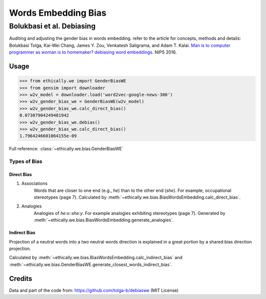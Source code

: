 Words Embedding Bias
====================

Bolukbasi et al. Debiasing
--------------------------

Auditing and adjusting the gender bias in words embedding.
refer to the article for concepts, methods and details:
Bolukbasi Tolga, Kai-Wei Chang, James Y. Zou, Venkatesh Saligrama, and Adam T. Kalai. `Man is to computer programmer as woman is to homemaker? debiasing word embeddings <https://arxiv.org/abs/1607.06520>`_. NIPS 2016.

Usage
^^^^^
.. code:: python

   >>> from ethically.we import GenderBiasWE
   >>> from gensim import downloader
   >>> w2v_model = downloader.load('word2vec-google-news-300')
   >>> w2v_gender_bias_we = GenderBiasWE(w2v_model)
   >>> w2v_gender_bias_we.calc_direct_bias()
   0.07307904249481942
   >>> w2v_gender_bias_we.debias()
   >>> w2v_gender_bias_we.calc_direct_bias()
   1.7964246601064155e-09

Full reference: :class:`~ethically.we.bias.GenderBiasWE`


Types of Bias
~~~~~~~~~~~~~

Direct Bias
"""""""""""

1. Associations
    Words that are closer to one end (e.g., *he*) than to the other end (*she*).
    For example, occupational stereotypes (page 7).
    Calculated by :meth:`~ethically.we.bias.BiasWordsEmbedding.calc_direct_bias`.

2. Analogies
    Analogies of *he:x::she:y*.
    For example analogies exhibiting stereotypes (page 7).
    Generated by :meth:`~ethically.we.bias.BiasWordsEmbedding.generate_analogies`.


Indirect Bias
"""""""""""""

Projection of a neutral words into a two neutral words direction
is explained in a great portion by a shared bias direction projection.

Calculated by :meth:`~ethically.we.bias.BiasWordsEmbedding.calc_indirect_bias`
and :meth:`~ethically.we.bias.GenderBiasWE.generate_closest_words_indirect_bias`.


Credits
^^^^^^^
Data and part of the code from:
https://github.com/tolga-b/debiaswe
(MIT License)
